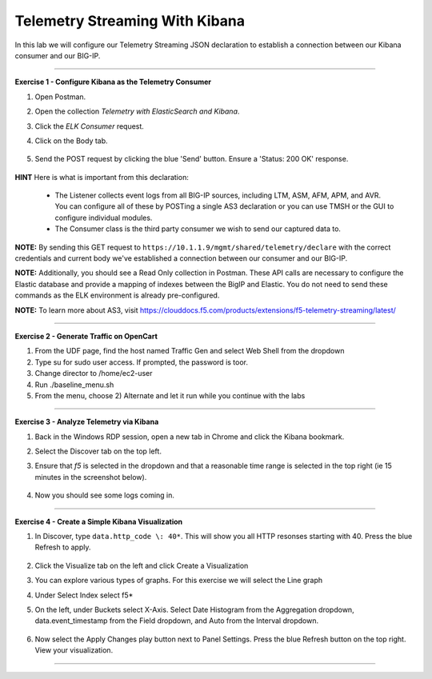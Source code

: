 Telemetry Streaming With Kibana
-----------------------------------

In this lab we will configure our Telemetry Streaming JSON declaration to establish a connection between our Kibana consumer and our BIG-IP. 

------------------------------------------------ 

**Exercise 1 - Configure Kibana as the Telemetry Consumer**

#. Open Postman.

#. Open the collection `Telemetry with ElasticSearch and Kibana`. 

#. Click the `ELK Consumer` request.

#. Click on the Body tab. 

    .. image:: ./elkbody.jpg

#. Send the POST request by clicking the blue 'Send' button. Ensure a 'Status: 200 OK' response.  

    .. image:: ./elkresponse.jpg

**HINT** Here is what is important from this declaration: 

   * The Listener collects event logs from all BIG-IP sources, including LTM, ASM, AFM, APM, and AVR. You can configure all of these by POSTing a single AS3 declaration or you can use TMSH or the GUI to configure individual modules.  

   * The Consumer class is the third party consumer we wish to send our captured data to. 

**NOTE:** By sending this GET request to ``https://10.1.1.9/mgmt/shared/telemetry/declare`` with the correct credentials and current body we've established a connection between our consumer and our BIG-IP. 

**NOTE:** Additionally, you should see a Read Only collection in Postman.  These API calls are necessary to configure the Elastic database and provide a mapping of indexes between the BigIP and Elastic.  You do not need to send these commands as the ELK environment is already pre-configured.

**NOTE:** To learn more about AS3, visit https://clouddocs.f5.com/products/extensions/f5-telemetry-streaming/latest/ 



------------------------------------------------ 

**Exercise 2 - Generate Traffic on OpenCart**
  
#. From the UDF page, find the host named Traffic Gen and select Web Shell from the dropdown 

#. Type su for sudo user access. If prompted, the password is toor.  

#. Change director to /home/ec2-user

#. Run ./baseline_menu.sh

#. From the menu, choose 2) Alternate and let it run while you continue with the labs 

------------------------------------------------ 


**Exercise 3 - Analyze Telemetry via Kibana**

#. Back in the Windows RDP session, open a new tab in Chrome and click the Kibana bookmark.

#. Select the Discover tab on the top left.

#. Ensure that `f5` is selected in the dropdown and that a reasonable time range is selected in the top right (ie 15 minutes in the screenshot below).

    .. image:: ./f5selected.jpg

#. Now you should see some logs coming in. 

------------------------------------------------ 

**Exercise 4 - Create a Simple Kibana Visualization**

#. In Discover, type ``data.http_code \: 40*``. This will show you all HTTP resonses starting with 40. Press the blue Refresh to apply.

    .. image:: ./kib_1.png

#. Click the Visualize tab on the left and click Create a Visualization

#. You can explore various types of graphs. For this exercise we will select the Line graph

#. Under Select Index select f5\*

#. On the left, under Buckets select X-Axis. Select Date Histogram from the Aggregation dropdown, data.event_timestamp from the Field dropdown, and Auto from the Interval dropdown.

    .. image:: ./kib_2.png

#. Now select the Apply Changes play button next to Panel Settings. Press the blue Refresh button on the top right. View your visualization.

    .. image:: ./kib_3.png

------------------------------------------------ 
